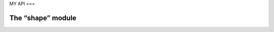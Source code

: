 MY API
===

The “shape” module
------------------
.. autosummary::
   :toctree: generated

   lumache
   test_traj
